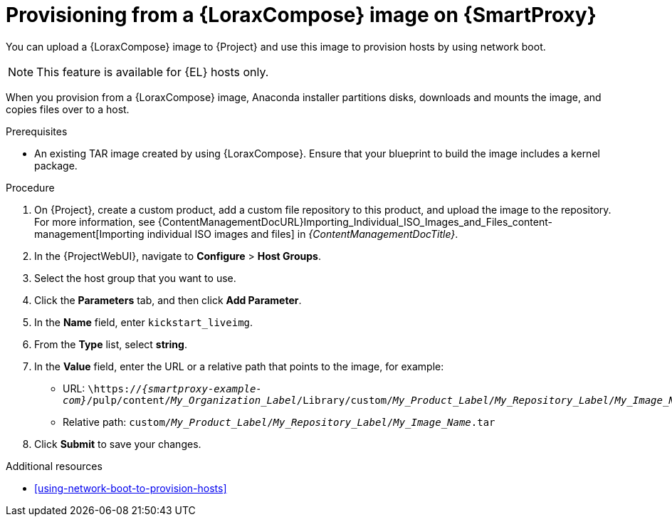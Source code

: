 :_mod-docs-content-type: PROCEDURE

[id="provisioning-from-a-builder-image-on-{smart-proxy-context}"]
= Provisioning from a {LoraxCompose} image on {SmartProxy}

You can upload a {LoraxCompose} image to {Project} and use this image to provision hosts by using network boot.

ifndef::satellite[]
[NOTE]
====
This feature is available for {EL} hosts only.
====
endif::[]

When you provision from a {LoraxCompose} image, Anaconda installer partitions disks, downloads and mounts the image, and copies files over to a host.

.Prerequisites
* An existing TAR image created by using {LoraxCompose}.
Ensure that your blueprint to build the image includes a kernel package.

.Procedure
. On {Project}, create a custom product, add a custom file repository to this product, and upload the image to the repository.
For more information, see {ContentManagementDocURL}Importing_Individual_ISO_Images_and_Files_content-management[Importing individual ISO images and files] in _{ContentManagementDocTitle}_.
. In the {ProjectWebUI}, navigate to *Configure* > *Host Groups*.
. Select the host group that you want to use.
. Click the *Parameters* tab, and then click *Add Parameter*.
. In the *Name* field, enter `kickstart_liveimg`.
. From the *Type* list, select *string*.
. In the *Value* field, enter the URL or a relative path that points to the image, for example:
* URL: `\https://_{smartproxy-example-com}_/pulp/content/_My_Organization_Label_/Library/custom/_My_Product_Label_/_My_Repository_Label_/_My_Image_Name_.tar`
* Relative path: `custom/_My_Product_Label_/_My_Repository_Label_/_My_Image_Name_.tar`
. Click *Submit* to save your changes.

.Additional resources
* xref:using-network-boot-to-provision-hosts[]
